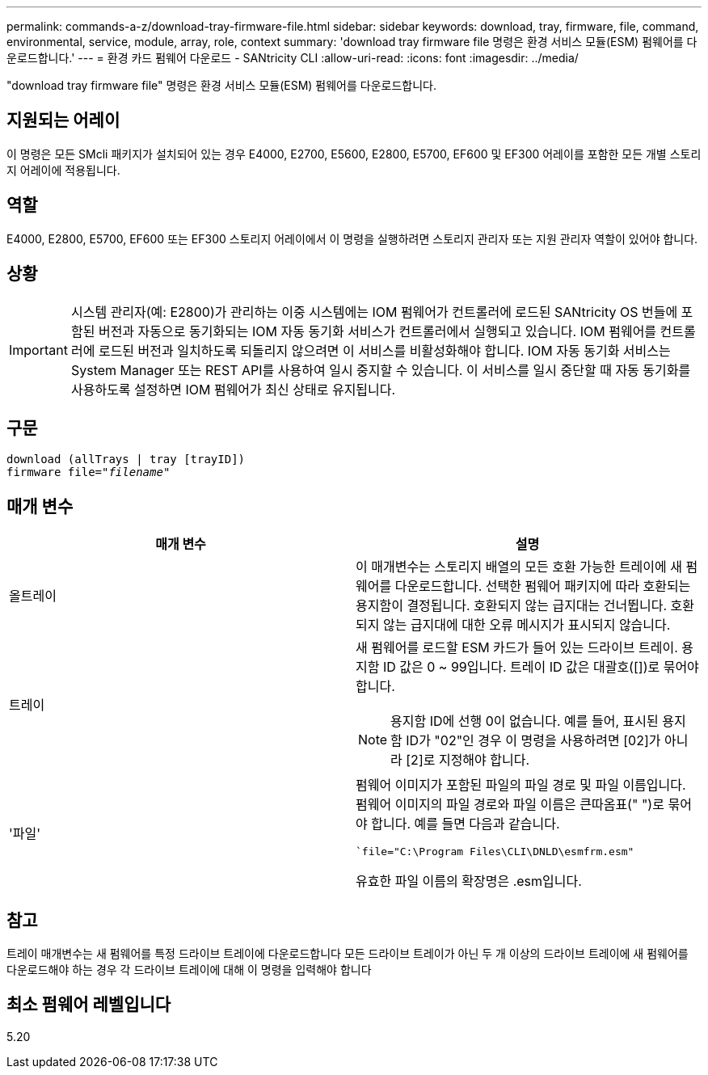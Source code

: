 ---
permalink: commands-a-z/download-tray-firmware-file.html 
sidebar: sidebar 
keywords: download, tray, firmware, file, command, environmental, service, module, array, role, context 
summary: 'download tray firmware file 명령은 환경 서비스 모듈(ESM) 펌웨어를 다운로드합니다.' 
---
= 환경 카드 펌웨어 다운로드 - SANtricity CLI
:allow-uri-read: 
:icons: font
:imagesdir: ../media/


[role="lead"]
"download tray firmware file" 명령은 환경 서비스 모듈(ESM) 펌웨어를 다운로드합니다.



== 지원되는 어레이

이 명령은 모든 SMcli 패키지가 설치되어 있는 경우 E4000, E2700, E5600, E2800, E5700, EF600 및 EF300 어레이를 포함한 모든 개별 스토리지 어레이에 적용됩니다.



== 역할

E4000, E2800, E5700, EF600 또는 EF300 스토리지 어레이에서 이 명령을 실행하려면 스토리지 관리자 또는 지원 관리자 역할이 있어야 합니다.



== 상황

[IMPORTANT]
====
시스템 관리자(예: E2800)가 관리하는 이중 시스템에는 IOM 펌웨어가 컨트롤러에 로드된 SANtricity OS 번들에 포함된 버전과 자동으로 동기화되는 IOM 자동 동기화 서비스가 컨트롤러에서 실행되고 있습니다. IOM 펌웨어를 컨트롤러에 로드된 버전과 일치하도록 되돌리지 않으려면 이 서비스를 비활성화해야 합니다. IOM 자동 동기화 서비스는 System Manager 또는 REST API를 사용하여 일시 중지할 수 있습니다. 이 서비스를 일시 중단할 때 자동 동기화를 사용하도록 설정하면 IOM 펌웨어가 최신 상태로 유지됩니다.

====


== 구문

[source, cli, subs="+macros"]
----
download (allTrays | tray [trayID])
pass:quotes[firmware file="_filename_"]
----


== 매개 변수

[cols="2*"]
|===
| 매개 변수 | 설명 


 a| 
올트레이
 a| 
이 매개변수는 스토리지 배열의 모든 호환 가능한 트레이에 새 펌웨어를 다운로드합니다. 선택한 펌웨어 패키지에 따라 호환되는 용지함이 결정됩니다. 호환되지 않는 급지대는 건너뜁니다. 호환되지 않는 급지대에 대한 오류 메시지가 표시되지 않습니다.



 a| 
트레이
 a| 
새 펌웨어를 로드할 ESM 카드가 들어 있는 드라이브 트레이. 용지함 ID 값은 0 ~ 99입니다. 트레이 ID 값은 대괄호([])로 묶어야 합니다.

[NOTE]
====
용지함 ID에 선행 0이 없습니다. 예를 들어, 표시된 용지함 ID가 "02"인 경우 이 명령을 사용하려면 [02]가 아니라 [2]로 지정해야 합니다.

====


 a| 
'파일'
 a| 
펌웨어 이미지가 포함된 파일의 파일 경로 및 파일 이름입니다. 펌웨어 이미지의 파일 경로와 파일 이름은 큰따옴표(" ")로 묶어야 합니다. 예를 들면 다음과 같습니다.

``file="C:\Program Files\CLI\DNLD\esmfrm.esm"`

유효한 파일 이름의 확장명은 .esm입니다.

|===


== 참고

트레이 매개변수는 새 펌웨어를 특정 드라이브 트레이에 다운로드합니다 모든 드라이브 트레이가 아닌 두 개 이상의 드라이브 트레이에 새 펌웨어를 다운로드해야 하는 경우 각 드라이브 트레이에 대해 이 명령을 입력해야 합니다



== 최소 펌웨어 레벨입니다

5.20
